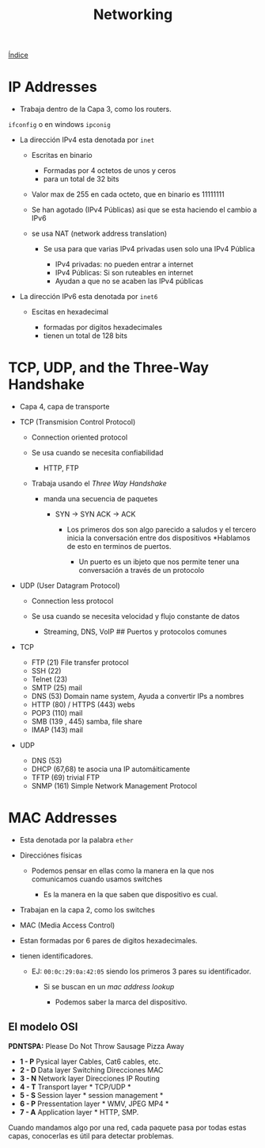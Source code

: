 #+title: Networking

[[file:~/org/Files/Cursos/Pract-ethic-hack/PracIndex.org][Índice]]

* IP Addresses

- Trabaja dentro de la Capa 3, como los routers.

#+description: Para ver la dirección ip en linux escribes
[[file:Imagenes/Img-1.png]]


=ifconfig= o en windows =ipconig=

- La dirección IPv4 esta denotada por =inet=

  - Escritas en binario

    - Formadas por 4 octetos de unos y ceros
    - para un total de 32 bits

  - Valor max de 255 en cada octeto, que en binario es 11111111
  - Se han agotado (IPv4 Públicas) asi que se esta haciendo el cambio a
    IPv6
  - se usa NAT (network address translation)

    - Se usa para que varias IPv4 privadas usen solo una IPv4 Pública

      - IPv4 privadas: no pueden entrar a internet
      - IPv4 Públicas: Si son ruteables en internet
      - Ayudan a que no se acaben las IPv4 públicas

- La dirección IPv6 esta denotada por =inet6=

  - Escitas en hexadecimal

    - formadas por digitos hexadecimales
    - tienen un total de 128 bits

* TCP, UDP, and the Three-Way Handshake

- Capa 4, capa de transporte
- TCP (Transmision Control Protocol)

  - Connection oriented protocol
  - Se usa cuando se necesita confiabilidad

    - HTTP, FTP

  - Trabaja usando el /Three Way Handshake/

    - manda una secuencia de paquetes

      - SYN -> SYN ACK -> ACK

        - Los primeros dos son algo parecido a saludos y el tercero
          inicia la conversación entre dos dispositivos *Hablamos de
          esto en terminos de puertos.

          - Un puerto es un ibjeto que nos permite tener una
            conversación a través de un protocolo

- UDP (User Datagram Protocol)

  - Connection less protocol
  - Se usa cuando se necesita velocidad y flujo constante de datos

    - Streaming, DNS, VoIP ## Puertos y protocolos comunes

- TCP

  - FTP (21) File transfer protocol
  - SSH (22)
  - Telnet (23)
  - SMTP (25) mail
  - DNS (53) Domain name system, Ayuda a convertir IPs a nombres
  - HTTP (80) / HTTPS (443) webs
  - POP3 (110) mail
  - SMB (139 , 445) samba, file share
  - IMAP (143) mail

- UDP

  - DNS (53)
  - DHCP (67,68) te asocia una IP automáiticamente
  - TFTP (69) trivial FTP
  - SNMP (161) Simple Network Management Protocol

* MAC Addresses

- Esta denotada por la palabra =ether=
- Direcciónes físicas

  - Podemos pensar en ellas como la manera en la que nos comunicamos
    cuando usamos switches

    - Es la manera en la que saben que dispositivo es cual.

- Trabajan en la capa 2, como los switches
- MAC (Media Access Control)
- Estan formadas por 6 pares de digitos hexadecimales.
- tienen identificadores.

  - EJ: =00:0c:29:0a:42:05= siendo los primeros 3 pares su
    identificador.

    - Si se buscan en un /mac address lookup/

      - Podemos saber la marca del dispositivo.

** El modelo OSI
*PDNTSPA:* Please Do Not Throw Sausage Pizza Away
- *1 - P* Pysical layer  Cables, Cat6 cables, etc.
- *2 - D* Data layer  Switching  Direcciones MAC
- *3 - N* Network layer  Direcciones IP  Routing
- *4 - T* Transport layer * TCP/UDP *
- *5 - S* Session layer * session management *
- *6 - P* Pressentation layer * WMV, JPEG MP4 *
- *7 - A* Application layer * HTTP, SMP.

Cuando mandamos algo por una red, cada paquete pasa por todas estas
capas, conocerlas es útil para detectar problemas.
